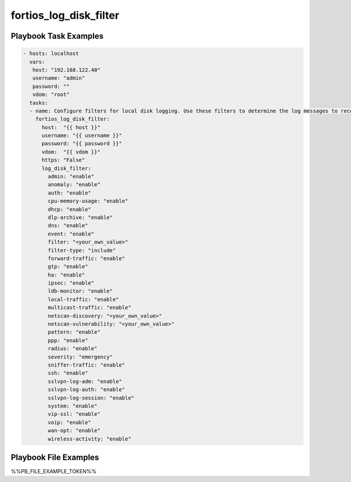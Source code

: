 =======================
fortios_log_disk_filter
=======================


Playbook Task Examples
----------------------

.. code-block:: yaml

    - hosts: localhost
      vars:
       host: "192.168.122.40"
       username: "admin"
       password: ""
       vdom: "root"
      tasks:
      - name: Configure filters for local disk logging. Use these filters to determine the log messages to record according to severity and type.
        fortios_log_disk_filter:
          host:  "{{ host }}"
          username: "{{ username }}"
          password: "{{ password }}"
          vdom:  "{{ vdom }}"
          https: "False"
          log_disk_filter:
            admin: "enable"
            anomaly: "enable"
            auth: "enable"
            cpu-memory-usage: "enable"
            dhcp: "enable"
            dlp-archive: "enable"
            dns: "enable"
            event: "enable"
            filter: "<your_own_value>"
            filter-type: "include"
            forward-traffic: "enable"
            gtp: "enable"
            ha: "enable"
            ipsec: "enable"
            ldb-monitor: "enable"
            local-traffic: "enable"
            multicast-traffic: "enable"
            netscan-discovery: "<your_own_value>"
            netscan-vulnerability: "<your_own_value>"
            pattern: "enable"
            ppp: "enable"
            radius: "enable"
            severity: "emergency"
            sniffer-traffic: "enable"
            ssh: "enable"
            sslvpn-log-adm: "enable"
            sslvpn-log-auth: "enable"
            sslvpn-log-session: "enable"
            system: "enable"
            vip-ssl: "enable"
            voip: "enable"
            wan-opt: "enable"
            wireless-activity: "enable"



Playbook File Examples
----------------------

%%PB_FILE_EXAMPLE_TOKEN%%


